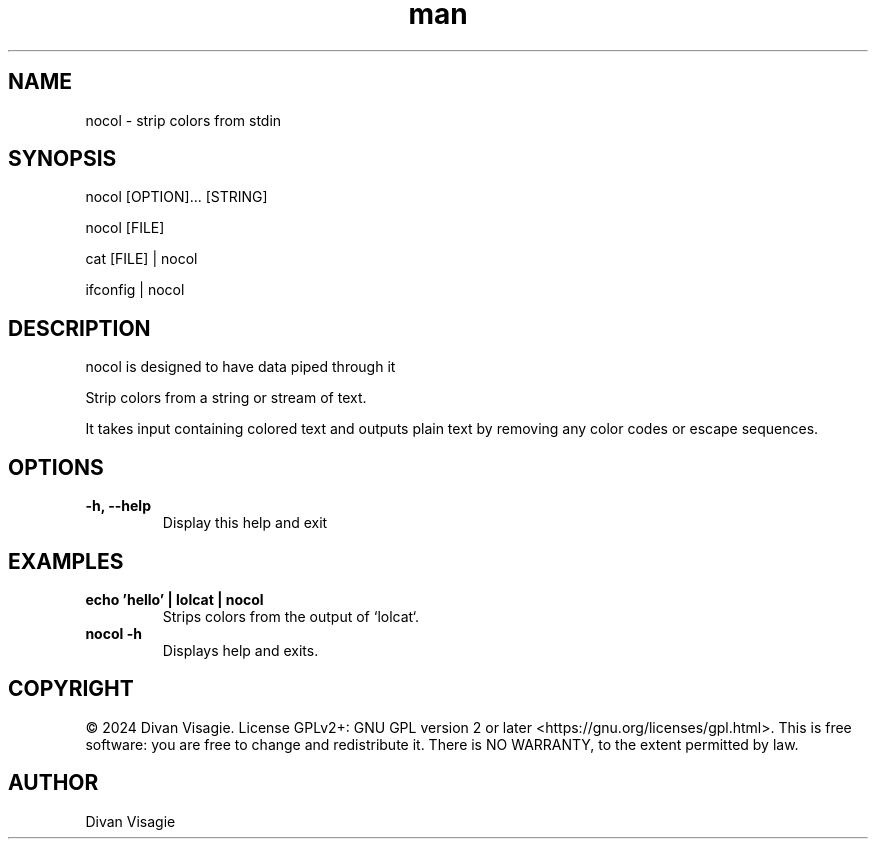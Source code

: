 .\" Manpage for nocol
.TH man 1 "20 June 2024" "0.0.2" "nocol man page"
.SH NAME
nocol - strip colors from stdin
.SH SYNOPSIS
nocol [OPTION]... [STRING]

nocol [FILE]

cat [FILE] | nocol

ifconfig | nocol
.SH DESCRIPTION
nocol is designed to have data piped through it

Strip colors from a string or stream of text.

It takes input containing colored text and outputs plain text by removing any color codes or escape sequences.
.SH OPTIONS
.TP
.B \-h, \--help
Display this help and exit
.SH EXAMPLES
.TP
.B echo 'hello' | lolcat | nocol
Strips colors from the output of `lolcat`.
.TP
.B nocol \-h
Displays help and exits.
.SH COPYRIGHT
© 2024 Divan Visagie. License GPLv2+: GNU GPL version 2 or later <https://gnu.org/licenses/gpl.html>.
This is free software: you are free to change and redistribute it.
There is NO WARRANTY, to the extent permitted by law.
.SH AUTHOR
Divan Visagie
